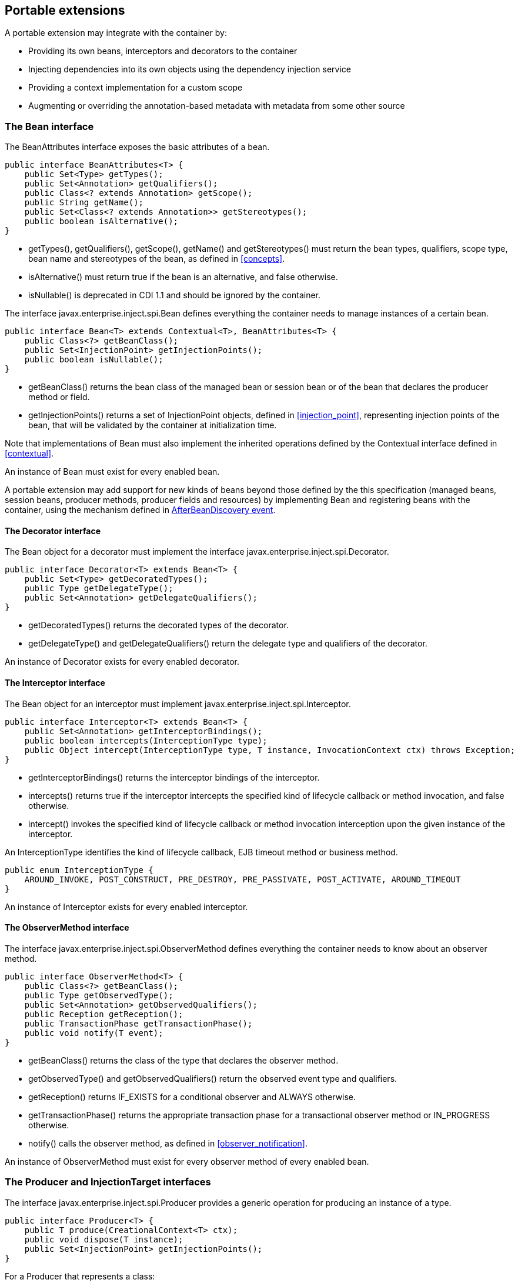 [[spi]]

== Portable extensions

A portable extension may integrate with the container by:

* Providing its own beans, interceptors and decorators to the container
* Injecting dependencies into its own objects using the dependency injection service
* Providing a context implementation for a custom scope
* Augmenting or overriding the annotation-based metadata with metadata from some other source


[[bean]]

=== The +Bean+ interface

The +BeanAttributes+ interface exposes the basic attributes of a bean.

[source, java]
----
public interface BeanAttributes<T> {
    public Set<Type> getTypes();
    public Set<Annotation> getQualifiers();
    public Class<? extends Annotation> getScope();
    public String getName();
    public Set<Class<? extends Annotation>> getStereotypes();
    public boolean isAlternative();
}
----

* +getTypes()+, +getQualifiers()+, +getScope()+, +getName()+ and +getStereotypes()+ must return the bean types, qualifiers, scope type, bean name and stereotypes of the bean, as defined in <<concepts>>.
* +isAlternative()+ must return +true+ if the bean is an alternative, and +false+ otherwise.
* +isNullable()+ is deprecated in CDI 1.1 and should be ignored by the container.


The interface +javax.enterprise.inject.spi.Bean+ defines everything the container needs to manage instances of a certain bean.

[source, java]
----
public interface Bean<T> extends Contextual<T>, BeanAttributes<T> {
    public Class<?> getBeanClass();
    public Set<InjectionPoint> getInjectionPoints();
    public boolean isNullable();
}
----

* +getBeanClass()+ returns the bean class of the managed bean or session bean or of the bean that declares the producer method or field.
* +getInjectionPoints()+ returns a set of +InjectionPoint+ objects, defined in <<injection_point>>, representing injection points of the bean, that will be validated by the container at initialization time.


Note that implementations of +Bean+ must also implement the inherited operations defined by the +Contextual+ interface defined in <<contextual>>.

An instance of +Bean+ must exist for every enabled bean.

A portable extension may add support for new kinds of beans beyond those defined by the this specification (managed beans, session beans, producer methods, producer fields and resources) by implementing +Bean+ and registering beans with the container, using the mechanism defined in <<abd>>.

[[decorator]]

==== The +Decorator+ interface

The +Bean+ object for a decorator must implement the interface +javax.enterprise.inject.spi.Decorator+.

[source, java]
----
public interface Decorator<T> extends Bean<T> {
    public Set<Type> getDecoratedTypes();
    public Type getDelegateType();
    public Set<Annotation> getDelegateQualifiers();
}
----

* +getDecoratedTypes()+ returns the decorated types of the decorator.
* +getDelegateType()+ and +getDelegateQualifiers()+ return the delegate type and qualifiers of the decorator.


An instance of +Decorator+ exists for every enabled decorator.

[[interceptor]]

==== The +Interceptor+ interface

The +Bean+ object for an interceptor must implement +javax.enterprise.inject.spi.Interceptor+.

[source, java]
----
public interface Interceptor<T> extends Bean<T> {
    public Set<Annotation> getInterceptorBindings();
    public boolean intercepts(InterceptionType type);
    public Object intercept(InterceptionType type, T instance, InvocationContext ctx) throws Exception;
}
----

* +getInterceptorBindings()+ returns the interceptor bindings of the interceptor.
* +intercepts()+ returns +true+ if the interceptor intercepts the specified kind of lifecycle callback or method invocation, and +false+ otherwise.
* +intercept()+ invokes the specified kind of lifecycle callback or method invocation interception upon the given instance of the interceptor.


An +InterceptionType+ identifies the kind of lifecycle callback, EJB timeout method or business method.

[source, java]
----
public enum InterceptionType { 
    AROUND_INVOKE, POST_CONSTRUCT, PRE_DESTROY, PRE_PASSIVATE, POST_ACTIVATE, AROUND_TIMEOUT
}
----

An instance of +Interceptor+ exists for every enabled interceptor.

[[observer_method]]

==== The +ObserverMethod+ interface

The interface +javax.enterprise.inject.spi.ObserverMethod+ defines everything the container needs to know about an observer method.

[source, java]
----
public interface ObserverMethod<T> {
    public Class<?> getBeanClass();
    public Type getObservedType();
    public Set<Annotation> getObservedQualifiers();
    public Reception getReception();
    public TransactionPhase getTransactionPhase();
    public void notify(T event);
}
----

* +getBeanClass()+ returns the class of the type that declares the observer method.
* +getObservedType()+ and +getObservedQualifiers()+ return the observed event type and qualifiers.
* +getReception()+ returns +IF_EXISTS+ for a conditional observer and +ALWAYS+ otherwise.
* +getTransactionPhase()+ returns the appropriate transaction phase for a transactional observer method or +IN_PROGRESS+ otherwise.
* +notify()+ calls the observer method, as defined in <<observer_notification>>.


An instance of +ObserverMethod+ must exist for every observer method of every enabled bean.

[[injectiontarget]]

=== The +Producer+ and +InjectionTarget+ interfaces

The interface +javax.enterprise.inject.spi.Producer+ provides a generic operation for producing an instance of a type.

[source, java]
----
public interface Producer<T> {
    public T produce(CreationalContext<T> ctx);
    public void dispose(T instance);
    public Set<InjectionPoint> getInjectionPoints();
}
----

For a +Producer+ that represents a class:

* +produce()+ calls the constructor annotated +@Inject+ if it exists, or the constructor with no parameters otherwise, as defined in <<instantiation>>, and returns the resulting instance. If the class has interceptors, +produce()+ is responsible for building the interceptors and decorators of the instance. The instance returned by +produce()+ may be a proxy.
* +dispose()+ does nothing.
* +getInjectionPoints()+ returns the set of +InjectionPoint+ objects representing all injected fields, bean constructor parameters and initializer method parameters.


For a +Producer+ that represents a producer method or field:

* +produce()+ calls the producer method on, or accesses the producer field of, a contextual instance of the bean that declares the producer method, as defined in <<producer_or_disposer_methods_invocation>>.
* +dispose()+ calls the disposer method, if any, on a contextual instance of the bean that declares the disposer method, as defined in <<producer_or_disposer_methods_invocation>>, or performs any additional required cleanup, if any, to destroy state associated with a resource.
* +getInjectionPoints()+ returns the set of +InjectionPoint+ objects representing all parameters of the producer method.


The subinterface +javax.enterprise.inject.spi.InjectionTarget+ provides operations for performing dependency injection and lifecycle callbacks on an instance of a type.

[source, java]
----
public interface InjectionTarget<T> {
        extends Producer<T>
    public void inject(T instance, CreationalContext<T> ctx);
    public void postConstruct(T instance);
    public void preDestroy(T instance);
}
----

* +inject()+ performs dependency injection upon the given object. The container performs Java EE component environment injection, according to the semantics required by the Java EE platform specification, sets the value of all injected fields, and calls all initializer methods, as defined in <<fields_initializer_methods>>.
* +postConstruct()+ calls the +@PostConstruct+ callback, if it exists, according to the semantics required by the Java EE platform specification.
* +preDestroy()+ calls the +@PreDestroy+ callback, if it exists, according to the semantics required by the Java EE platform specification.


Implementations of +Producer+ and +InjectionTarget+ must ensure that the set of injection points returned by +getInjectionPoints()+ are injected by +produce()+ or +inject()+.

[[beanmanager]]

=== The +BeanManager+ object

The interface +javax.enterprise.inject.spi.BeanManager+ provides operations for obtaining contextual references for beans, along with many other operations of use to portable extensions.

The container provides a built-in bean with bean type +BeanManager+, scope +@Dependent+ and qualifier +@Default+. The built-in implementation must be a passivation capable dependency, as defined in <<passivation_capable_dependency>>. Thus, any bean may obtain an instance of +BeanManager+ by injecting it:

[source, java]
----
@Inject BeanManager manager;
----

Any operation of +BeanManager+ may be called at any time during the execution of the application.

[[provider]]

==== Obtaining a reference to the CDI container

Portable extensions and other objects sometimes interact directly with the container via programmatic API call. The abstract +javax.enterprise.inject.spi.CDI+ provides access to the +BeanManager+ as well providing lookup of bean instances.

[source, java]
----
public abstract class CDI<T> implements Instance<T> {
   public static CDI<Object> current() { ... }
   public static void setCDIProvider(CDIProvider provider);
   public abstract BeanManager getBeanManager();
}
----

A portable extension or other object may obtain a reference to the current container by calling +CDI.current()+. +CDI.getBeanManager()+ may be called at any time after the container fires the +BeforeBeanDiscovery+ container lifecycle event until the container fires the +BeforeShutdown+ container lifecycle event. Other methods on +CDI+ may be called after the application initialization is completed until the application shutdown starts. If methods on +CDI+ are called at any other time, non-portable behavior results.

When +CDI.current()+ is called, +getCDI()+ method is called on +javax.enterprise.inject.spi.CDIProvider+.

The +CDIProvider+ to use may be set by the application or container using the +setCDIProvider()+ method. If the +setCDIProvider()+ has not been called, the first service provider of the service +javax.enterprise.inject.spi.CDIProvider+ declared in META-INF/services is used. If no provider is available an +IllegalStateException+ is thrown.

[source, java]
----
public interface CDIProvider {
   public CDI<Object> getCDI();
}
----

A Java EE container is required to provide a CDI provider that will allow access to the current container for any Java EE application or Java EE module which contains enabled beans.

Java EE components may obtain an instance of +BeanManager+ from JNDI by looking up the name +java:comp/BeanManager+.

[[bm_obtain_contextual_reference]]

==== Obtaining a contextual reference for a bean

The method +BeanManager.getReference()+ returns a contextual reference for a given bean and bean type, as defined in <<contextual_reference>>.

[source, java]
----
public Object getReference(Bean<?> bean, Type beanType, CreationalContext<?> ctx);
----

The first parameter is the +Bean+ object representing the bean. The second parameter represents a bean type that must be implemented by any client proxy that is returned. The third parameter is an instance of +CreationalContext+ that may be used to destroy any object with scope +@Dependent+ that is created.

If the given type is not a bean type of the given bean, an +IllegalArgumentException+ is thrown.

[[bm_obtain_injectable_reference]]

==== Obtaining an injectable reference

The method +BeanManager.getInjectableReference()+ returns an injectable reference for a given injection point, as defined in <<injectable_reference>>.

[source, java]
----
public Object getInjectableReference(InjectionPoint ij, CreationalContext<?> ctx);
----

The first parameter represents the target injection point. The second parameter is an instance of +CreationalContext+ that may be used to destroy any object with scope +@Dependent+ that is created.

If the +InjectionPoint+ represents a decorator delegate injection point, +getInjectableReference()+ returns a delegate, as defined in <<delegate_attribute>>.

If typesafe resolution results in an unsatisfied dependency, the container must throw an +UnsatisfiedResolutionException+. If typesafe resolution results in an unresolvable ambiguous dependency, the container must throw an +AmbiguousResolutionException+.

Implementations of +Bean+ usually maintain a reference to an instance of +BeanManager+. When the +Bean+ implementation performs dependency injection, it must obtain the contextual instances to inject by calling +BeanManager.getInjectableReference()+, passing an instance of +InjectionPoint+ that represents the injection point and the instance of +CreationalContext+ that was passed to +Bean.create()+.

[[bm_obtain_unmanaged_instance]]

==== Obtaining an unmanaged instance

An unmanaged instance can be obtained and injected from an +InjectionTarget+, however the +InjectionTarget+ interface is designed to work on contextual instances. A helper class, +Unmanaged+ provides a set of methods optimised for working with unmanaged instances.

For example:

[[source,java]]
----
Unmanaged unmanagedFoo = new Unmanaged(Foo.class);
UnmanagedInstance fooInstance = unManagedFoo.newInstance();
Foo foo = fooInstance.produce().inject().postConstruct();
// Use the foo instance
fooInstance.preDestroy().dispose();
----

[[bm_obtain_creationalcontext]]

==== Obtaining a +CreationalContext+

An instance of +CreationalContext+ for a certain instance of +Contextual+ may be obtained by calling +BeanManager.createCreationalContext()+.

[source, java]
----
public <T> CreationalContext<T> createCreationalContext(Contextual<T> contextual);
----

An instance of +CreationalContext+ for a non-contextual object may be obtained by passing a null value to +createCreationalContext()+.

[[bm_obtain_bean_by_type]]

==== Obtaining a +Bean+ by type

The method +BeanManager.getBeans()+ returns the set of beans which have the given required type and qualifiers and are available for injection in the module or library containing the class into which the +BeanManager+ was injected or the Java EE component from whose JNDI environment namespace the +BeanManager+ was obtained, according to the rules for candidates of typesafe resolution defined in <<performing_typesafe_resolution>>.

[source, java]
----
public Set<Bean<?>> getBeans(Type beanType, Annotation... qualifiers);
----

The first parameter is a required bean type. The remaining parameters are required qualifiers.

If no qualifiers are passed to +getBeans()+, the default qualifier +@Default+ is assumed.

If the given type represents a type variable, an +IllegalArgumentException+ is thrown.

If two instances of the same qualifier type are given, an +IllegalArgumentException+ is thrown.

If an instance of an annotation that is not a qualifier type is given, an +IllegalArgumentException+ is thrown.

[[bm_obtain_bean_by_name]]

==== Obtaining a +Bean+ by name

The method +BeanManager.getBeans()+ which accepts a string returns the set of beans which have the given bean name and are available for injection in the module or library containing the class into which the +BeanManager+ was injected or the Java EE component from whose JNDI environment namespace the +BeanManager+ was obtained, according to the rules of name resolution defined in <<name_resolution>>.

[source, java]
----
public Set<Bean<?>> getBeans(String name);
----

The parameter is a bean name.

[[bm_obtain_passivation_capable_bean]]

==== Obtaining a passivation capable bean by identifier

The method +BeanManager.getPassivationCapableBean()+ returns the +PassivationCapable+ bean with the given identifier (see <<passivation_capable>>).

[source, java]
----
public Bean<?> getPassivationCapableBean(String id);
----

[[bm_resolve_ambiguous_dep]]

==== Resolving an ambiguous dependency

The method +BeanManager.resolve()+ applies the ambiguous dependency resolution rules defined in <<unsatisfied_and_ambig_dependencies>> to a set of ++Bean++ s.

[source, java]
----
public <X> Bean<? extends X> resolve(Set<Bean<? extends X>> beans);
----

If the ambiguous dependency resolution rules fail (as defined in <<unsatisfied_and_ambig_dependencies>>, the container must throw an +AmbiguousResolutionException+.

+BeanManager.resolve()+ must return null if:

* null is passed to +resolve()+, or
* no beans are passed to +resolve()+, or
* no bean is available for injection in the module (as defined in <<selection>>) 

[[bm_validate_ip]]

==== Validating an injection point

The +BeanManager.validate()+ operation validates an injection point and throws an +InjectionException+ if there is a deployment problem (for example, an unsatisfied or unresolvable ambiguous dependency) associated with the injection point.

[source, java]
----
public void validate(InjectionPoint injectionPoint);
----

[[bm_fire_event]]

==== Firing an event

The method +BeanManager.fireEvent()+ fires an event and notifies observers, according to <<observer_notification>>.

[source, java]
----
public void fireEvent(Object event, Annotation... qualifiers);
----

The first argument is the event object. The remaining parameters are event qualifiers.

If the runtime type of the event object contains a type variable, an +IllegalArgumentException+ is thrown.

If two instances of the same qualifier type are given, an +IllegalArgumentException+ is thrown.

If an instance of an annotation that is not a qualifier type is given, an +IllegalArgumentException+ is thrown.

If the runtime type of the event object is assignable to the type of a container lifecycle event, an +IllegalArgumentException+ is thrown.

[[bm_observer_method_resolution]]

==== Observer method resolution

The method +BeanManager.resolveObserverMethods()+ resolves observer methods for an event according to the rules of observer resolution defined in <<observer_resolution>>.

[source, java]
----
public <T> Set<ObserverMethod<? super T>> resolveObserverMethods(T event, Annotation... qualifiers);
----

The first parameter of +resolveObserverMethods()+ is the event object. The remaining parameters are event qualifiers.

If the runtime type of the event object contains a type variable, an +IllegalArgumentException+ is thrown.

If two instances of the same qualifier type are given, an +IllegalArgumentException+ is thrown.

If an instance of an annotation that is not a qualifier type is given, an +IllegalArgumentException+ is thrown.

[[bm_decorator_resolution]]

==== Decorator resolution

The method +BeanManager.resolveDecorators()+ returns the ordered list of decorators for a set of bean types and a set of qualifiers and which are enabled in the module or library containing the class into which the +BeanManager+ was injected or the Java EE component from whose JNDI environment namespace the +BeanManager+ was obtained, as defined in <<decorator_resolution>>.

[source, java]
----
List<Decorator<?>> resolveDecorators(Set<Type> types, Annotation... qualifiers);
----

The first argument is the set of bean types of the decorated bean. The annotations are qualifiers declared by the decorated bean.

If two instances of the same qualifier type are given, an +IllegalArgumentException+ is thrown.

If an instance of an annotation that is not a qualifier type is given, an +IllegalArgumentException+ is thrown.

If the set of bean types is empty, an +IllegalArgumentException+ is thrown.

[[bm_interceptor_resolution]]

==== Interceptor resolution

The method +BeanManager.resolveInterceptors()+ returns the ordered list of interceptors for a set of interceptor bindings and a type of interception and which are enabled in the module or library containing the class into which the +BeanManager+ was injected or the Java EE component from whose JNDI environment namespace the +BeanManager+ was obtained, as defined in <<interceptor_resolution>>.

[source, java]
----
List<Interceptor<?>> resolveInterceptors(InterceptionType type, 
                                         Annotation... interceptorBindings);
----

If two instances of the same interceptor binding type are given, an +IllegalArgumentException+ is thrown.

If no interceptor binding type instance is given, an +IllegalArgumentException+ is thrown.

If an instance of an annotation that is not an interceptor binding type is given, an +IllegalArgumentException+ is thrown.

[[bm_determining_annotation]]

==== Determining if an annotation is a qualifier type, scope type, stereotype or interceptor binding type

A portable extension may test an annotation to determine if it is a qualifier type, scope type, stereotype or interceptor binding type, obtain the set of meta-annotations declared by a stereotype or interceptor binding type, or determine if a scope type is a normal or passivating scope.

[source, java]
----
public boolean isScope(Class<? extends Annotation> annotationType);
public boolean isQualifier(Class<? extends Annotation> annotationType);
public boolean isInterceptorBinding(Class<? extends Annotation> annotationType);
public boolean isStereotype(Class<? extends Annotation> annotationType);
    
public boolean isNormalScope(Class<? extends Annotation> scopeType);
public boolean isPassivatingScope(Class<? extends Annotation> scopeType);
public Set<Annotation> getInterceptorBindingDefinition(Class<? extends Annotation> qualifierType);
public Set<Annotation> getStereotypeDefinition(Class<? extends Annotation> stereotype);
----

[[bm_determining_hash]]

==== Determining the hash code and equivalence of qualifiers and interceptor bindings

A portable extension may determine if two qualifiers or two interceptor bindings are considered equivalent for the purposes of typesafe resolution, as defined in <<performing_typesafe_resolution>>.

[source, java]
----
public boolean areQualifiersEquivalent(Annotation qualifier1, Annotation qualifier2);
public boolean areInterceptorBindingsEquivalent(Annotation interceptorBinding1, Annotation interceptorBinding2);
----

A portable extension may determine the hash code of a qualifier or and interceptor binding, ignoring any members annotated with +@Nonbinding+.

[source, java]
----
public int getQualifierHashCode(Annotation qualifier);
public int getInterceptorBindingHashCode(Annotation interceptorBinding);
----

[[bm_obtain_active_context]]

==== Obtaining the active +Context+ for a scope

The method +BeanManager.getContext()+ retrieves an active context object associated with the a given scope, as defined in <<active_context>>.

[source, java]
----
public Context getContext(Class<? extends Annotation> scopeType);
----

[[bm_obtain_elresolver]]

==== Obtaining the +ELResolver+

The method +BeanManager.getELResolver()+ returns the +javax.el.ELResolver+ specified in <<el>>.

[source, java]
----
public ELResolver getELResolver();
----

[[bm_wrap_expressionfactory]]

==== Wrapping a Unified EL +ExpressionFactory+

The method +BeanManager.wrapExpressionFactory()+ returns a wrapper +javax.el.ExpressionFactory+ that delegates +MethodExpression+ and +ValueExpression+ creation to the given +ExpressionFactory+. When a Unified EL expression is evaluated using a +MethodExpression+ or +ValueExpression+ returned by the wrapper +ExpressionFactory+, the rules defined in <<dependent_scope_el>> are enforced by the container.

[source, java]
----
public ExpressionFactory wrapExpressionFactory(ExpressionFactory expressionFactory);
----

[[bm_obtain_annotatedtype]]

==== Obtaining an +AnnotatedType+ for a class

The method +BeanManager.createAnnotatedType()+ returns an +AnnotatedType+ that may be used to read the annotations of the given Java class or interface.

[source, java]
----
public <T> AnnotatedType<T> createAnnotatedType(Class<T> type);
----

[[bm_obtain_injectiontarget]]

==== Obtaining an +InjectionTarget+ for a class

The method +BeanManager.createInjectionTarget()+ returns a container provided implementation of +InjectionTarget+ for a given +AnnotatedType+ or throws an +IllegalArgumentException+ if there is a definition error associated with any injection point of the type.

[source, java]
----
public <T> InjectionTarget<T> createInjectionTarget(AnnotatedType<T> type);
----

[[bm_obtain_producer]]

==== Obtaining a +Producer+ for a field or method

The method +BeanManager.createProducer()+ returns a container provided implementation of +Producer+ for a given +AnnotatedMethod+ or +AnnotatedField+ or throws an +IllegalArgumentException+ if there is a definition error associated with the producer method or field.

[source, java]
----
public <X> Producer<?> createProducer(AnnotatedField<? super X> field, Bean<X> declaringBean);
public <X> Producer<?> createProducer(AnnotatedMethod<? super X> method, Bean<X> declaringBean);
----

[[bm_obtain_injectionpoint]]

==== Obtaining an +InjectionPoint+

The method +BeanManager.createInjectionPoint()+ returns a container provided implementation of +InjectionPoint+ for a given +AnnotatedField+ or +AnnotatedParameter+ or throws an +IllegalArgumentException+ if there is a definition error associated with the injection point.

[source, java]
----
public InjectionPoint createInjectionPoint(AnnotatedField<?> field);
public InjectionPoint createInjectionPoint(AnnotatedParameter<?> parameter);
----

[[bm_obtain_beanattributes]]

==== Obtaining a +BeanAttributes+

The method +BeanManager.createBeanAttributes()+ returns a container provided implementation of +BeanAttributes+ by reading the annotations of a given +AnnotatedType+ or +AnnotatedMember+, according to the rules define in <<concepts>>, or throws an +IllegalArgumentException+ if there is a definition error associated with the declared bean attributes.

[source, java]
----
public <T> BeanAttributes<T> createBeanAttributes(AnnotatedType<T> type);
public BeanAttributes<?> createBeanAttributes(AnnotatedMember<?> member);
----

[[bm_obtain_bean]]

==== Obtaining a +Bean+

The method +BeanManager.createBean()+ returns a container provided implementation of +Bean+. The method accepts:

* a +BeanAttributes+, which determines the bean types, qualifiers, scope, name and stereotypes of the returned +Bean+, and the return values of +isAlternative()+, and
* a class, which determines the return value of +Bean.getClass()+.


The first version of the method also accepts:

* an +InjectionTarget+, which is used to create and destroy instances of the bean, to perform dependency injection and lifecycle callbacks, and which determines the return value of +Bean.getInjectionPoints()+.


[source, java]
----
public <T> Bean<T> createBean(BeanAttributes<T> attributes, Class<T> beanClass, 
                          InjectionTarget<T> injectionTarget);
----

The second version of the method also accepts:

* a +Producer+, which is used to create and destroy instances of the bean, and which determines the return value of +Bean.getInjectionPoints()+.


[source, java]
----
public <T> Bean<T> createBean(BeanAttributes<T> attributes, Class<?> beanClass, 
                          Producer<T> producer);
----

[[bm_obtain_extension]]

==== Obtaining the instance of an +Extension+

The method +BeanManager.getExtensions()+ returns the container's instance of an +Extension+ class declared in +META-INF/services+, or throws an +IllegalArgumentException+ if the container has no instance of the given class.

[source, java]
----
public <T extends Extension> T getExtension(Class<T> extensionClass);
----

[[alternative_metadata_sources]]

=== Alternative metadata sources

A portable extension may provide an alternative metadata source, such as configuration by XML.

The interfaces +AnnotatedType+, +AnnotatedField+, +AnnotatedMethod+, +AnnotatedConstructor+ and +AnnotatedParameter+ in the package +javax.enterprise.inject.spi+ allow a portable extension to specify metadata that overrides the annotations that exist on a bean class. The portable extension is responsible for implementing the interfaces, thereby exposing the metadata to the container.

In general, the behavior is as defined by the Java Language Specification, and only deviations from the Java Language Specification are noted.

The interface +javax.enterprise.inject.spi.AnnotatedType+ exposes the +Class+ object and members.

[source, java]
----
public interface AnnotatedType<X>
        extends Annotated {
    public Class<X> getJavaClass();
    public Set<AnnotatedConstructor<X>> getConstructors();
    public Set<AnnotatedMethod<? super X>> getMethods();
    public Set<AnnotatedField<? super X>> getFields();
}
----

* +getConstructors()+ returns all default-access, public, protected or private constructors declared for the type.
* +getMethods()+ returns all default-access, public, protected or private methods declared on the type and those declared on any supertypes. The container should call +AnnotatedMethod.getJavaMember().getDeclaringClass()+ to determine the type in the type hierarchy that declared the method.
* +getFields()+ returns all default-access, public, protected or private fields declared on the type and those declared on any supertypes. The container should call +AnnotatedField.getJavaMember().getDeclaringClass()+ to determine the type in the type hierarchy that declared the field.


When determining annotations on a type, the container must only consider the special inheritance rules defined for scope types in <<type_level_inheritance>>.

The interface +javax.enterprise.inject.spi.AnnotatedField+ exposes the +Field+ object.

[source, java]
----
public interface AnnotatedField<X> 
        extends AnnotatedMember<X> {    
    public Field getJavaMember();
}
----

The interface +javax.enterprise.inject.spi.AnnotatedMethod+ exposes the +Method+ object.

[source, java]
----
public interface AnnotatedMethod<X> 
        extends AnnotatedCallable<X> {
    public Method getJavaMember();
}
----

The interface +javax.enterprise.inject.spi.AnnotatedConstructor+ exposes the +Constuctor+ object.

[source, java]
----
public interface AnnotatedConstructor<X> 
        extends AnnotatedCallable<X> {
    public Constructor<X> getJavaMember();
}
----

The interface +javax.enterprise.inject.spi.AnnotatedParameter+ exposes the +position+ of the parameter object and the declaring program element.

[source, java]
----
public interface AnnotatedParameter<X> 
        extends Annotated {
    public int getPosition();
    public AnnotatedCallable<X> getDeclaringCallable();
}
----

The interface +javax.enterprise.inject.spi.AnnotatedMemember+ exposes the +Member+ object and the +AnnotatedType+ that defines the member.

[source, java]
----
public interface AnnotatedMember<X> 
        extends Annotated {
    public Member getJavaMember();
    public boolean isStatic();
    public AnnotatedType<X> getDeclaringType();
}
----

The interface +javax.enterprise.inject.spi.AnnotatedCallable+ exposes the parameters of an invokable object.

Contexts and Dependency Injection for Java EE 1.1 deprecated the method +AnnotatedMember.isStatic+. The container should instead call +AnnotatedMember.getJavaMember().getModifiers()+ to determine if the member is static.

[source, java]
----
public interface AnnotatedCallable<X> 
        extends AnnotatedMember<X> {
    public List<AnnotatedParameter<X>> getParameters();
}
----

The interface +javax.enterprise.inject.spi.Annotated+ exposes the overriding annotations and type declarations.

[source, java]
----
public interface Annotated {
    public Type getBaseType();
    public Set<Type> getTypeClosure();
    public <T extends Annotation> T getAnnotation(Class<T> annotationType); 
    public Set<Annotation> getAnnotations(); 
    public boolean isAnnotationPresent(Class<? extends Annotation> annotationType);
}
----

* +getBaseType()+ returns the type of the program element.
* +getTypeClosure()+ returns all types to which the base type should be considered assignable.
* +getAnnotation()+ returns the program element annotation of the given annotation type, or a null value.
* +getAnnotations()+ returns all annotations of the program element.
* +isAnnotationPresent()+ returns +true+ if the program element has an annotation of the given annotation type, or +false+ otherwise.


The container must use the operations of +Annotated+ and its subinterfaces to discover program element types and annotations. The container must not directly call the Java Reflection API. In particular, the container must:

* call +Annotated.getBaseType()+ to determine the type of an injection point, event parameter or disposed parameter,
* call +Annotated.getTypeClosure()+ to determine the bean types of any kind of bean,
* call +Annotated.getAnnotations()+ to determine the scope, qualifiers, stereotypes and interceptor bindings of a bean,
* call +Annotated.isAnnotationPresent()+ and +Annotated.getAnnotation()+ to read any bean annotations defined by this specification, and
* call +AnnotatedType.getConstructors()+, +AnnotatedType.getMethods()+ and +AnnotatedType.getFields()+ to determine the members of a bean class.


[[init_events]]

=== Container lifecycle events

During the application initialization process, the container fires a series of events, allowing portable extensions to integrate with the container initialization process defined in <<initialization>>.

Observer methods of these events must belong to _extensions_. An extension is a service provider of the service +javax.enterprise.inject.spi.Extension+ declared in +META-INF/services+.

[source, java]
----
public interface Extension {}
----

Service providers may have observer methods, which may observe any event, including any container lifecycle event, and obtain an injected +BeanManager+ reference. Any decorators associated with +BeanManager+ will not be applied. If other beans are injected into an extension's observer methods, non-portable behavior results. An extension may use +BeanManager.fireEvent()+ to deliver events to observer methods defined on extensions. The container is not required to deliver events fired during application initialization to observer methods defined on beans.

The container instantiates a single instance of each extension at the beginning of the application initialization process and maintains a reference to it until the application shuts down. The container delivers event notifications to this instance by calling its observer methods.

For each service provider, the container must provide a bean of scope +@ApplicationScoped+ and qualifier +@Default+, supporting injection of a reference to the service provider instance. The bean types of this bean include the class of the service provider and all superclasses and interfaces.

[[bbd]]

==== +BeforeBeanDiscovery+ event

The container must fire an event before it begins the bean discovery process. The event object must be of type +javax.enterprise.inject.spi.BeforeBeanDiscovery+:

[source, java]
----
public interface BeforeBeanDiscovery {
    public void addQualifier(Class<? extends Annotation> qualifier);
    public void addQualifier(AnnotatedType<? extends Annotation> qualifier);
    public void addScope(Class<? extends Annotation> scopeType, boolean normal, boolean passivating);
    public void addStereotype(Class<? extends Annotation> stereotype, Annotation... stereotypeDef);
    public void addInterceptorBinding(Class<? extends Annotation> bindingType, Annotation... bindingTypeDef);
    public void addInterceptorBinding(AnnotatedType<? extends Annotation> bindingType);
    public void addAnnotatedType(AnnotatedType<?> type);
    public void addAnnotatedType(AnnotatedType<?> type, String id);
}
----

* +addQualifier()+ declares an annotation type as a qualifier type.
* +addScope()+ declares an annotation type as a scope type.
* +addStereotype()+ declares an annotation type as a stereotype, and specifies its meta-annotations.
* +addInterceptorBinding()+ declares an annotation type as an interceptor binding type, and specifies its meta-annotations.
* +addAnnotatedType()+ adds a given +AnnotatedType+ to the set of types which will be scanned during bean discovery, with an optional identifier. An +AnnotatedType+ added by the container uses the fully qualified class name of +AnnotatedType.getJavaClass()+ prepended with +cdi-+. If an +AnnotatedType+ with the same identifier already exists in the set of types non-portable behavior results, and the container is permitted to define a non-portable mode in which it assigns a container generated id to a type.


[source, java]
----
void beforeBeanDiscovery(@Observes BeforeBeanDiscovery event) { ... }
----

If any observer method of the +BeforeBeanDiscovery+ event throws an exception, the exception is treated as a definition error by the container.

[[abd]]

==== +AfterBeanDiscovery+ event

The container must fire a second event when it has fully completed the bean discovery process, validated that there are no definition errors relating to the discovered beans, and registered +Bean+ and +ObserverMethod+ objects for the discovered beans.

The event object must be of type +javax.enterprise.inject.spi.AfterBeanDiscovery+:

[source, java]
----
public interface AfterBeanDiscovery {
    public void addDefinitionError(Throwable t);
    public void addBean(Bean<?> bean);
    public void addObserverMethod(ObserverMethod<?> observerMethod);
    public void addContext(Context context);
    public <T> AnnotatedType<T> getAnnotatedType(Class<T> type, String id);
    public <T> Iterable<AnnotatedType<T>> getAnnotatedTypes(Class<T> type);
}
----

* +addDefinitionError()+ registers a definition error with the container, causing the container to abort deployment after all observers have been notified.
* +addBean()+ fires an event of type +ProcessBean+ containing the given +Bean+ and then registers the +Bean+ with the container, thereby making it available for injection into other beans. The given +Bean+ may implement +Interceptor+ or +Decorator+.
* +addObserverMethod()+ fires an event of type +ProcessObserverMethod+ containing the given +ObserverMethod+ and then registers the +ObserverMethod+ with the container, thereby making it available for event notifications.
* +addContext()+ registers a custom +Context+ object with the container.
* +getAnnotatedType()+ and +getAnnotatedTypes()+ returns the ++AnnotatedType++ s discovered or added during container initialization. If the +id+ passed is null, the container should substitute the container generated id.


A portable extension may take advantage of this event to register beans, interceptors, decorators, observer methods and custom context objects with the container.

[source, java]
----
void afterBeanDiscovery(@Observes AfterBeanDiscovery event, BeanManager manager) { ... }
----

If any observer method of the +AfterBeanDiscovery+ event throws an exception, the exception is treated as a definition error by the container.

[[bdv]]

==== +BeforeDeploymentValidation+ event

The container must fire a third event before detecting deployment problems.

The event object must be of type +javax.enterprise.inject.spi.BeforeDeploymentValidation+.

[source, java]
----
public interface BeforeDeploymentValidation {
    public List<Class<?>> getAlternatives();
    public List<Class<?>> getInterceptors();
    public List<Class<?>> getDecorators();
}
----

* +getAlternatives()+ returns the ordered list of enabled alternatives for the application. Alternative enabled for a bean archive are not included in the list.
* +getInterceptors()+ returns the ordered list of enabled interceptors for the application. Interceptors enabled for a bean archive are not included in the list.
* +getDecorators()+ returns the ordered list of enabled decorators for the application. Decorators enabled for a bean archive are not included in the list.

Any observer of this event is permitted to add classes to, or remove classes from, the set of alternatives, list of interceptors or list of decorators. The container must use the final values of these collections, after all observers of +BeforDeploymentValidation+ have been called, to determine the order of the enabled alternatives, interceptors, and decorators for application. The initial values of these collections is defined by the +@Priority+ annotation.

If any observer method of a +BeforeDeploymentValidation+ event throws an exception, the exception is treated as a deployment problem by the container.


[[adv]]

==== +AfterDeploymentValidation+ event

The container must fire a third event after it has validated that there are no deployment problems and before creating contexts or processing requests.

The event object must be of type +javax.enterprise.inject.spi.AfterDeploymentValidation+:

[source, java]
----
public interface AfterDeploymentValidation {
    public void addDeploymentProblem(Throwable t);
}
----

* +addDeploymentProblem()+ registers a deployment problem with the container, causing the container to abort deployment after all observers have been notified.


[source, java]
----
void afterDeploymentValidation(@Observes AfterDeploymentValidation event, BeanManager manager) { ... }
----

If any observer method of the +AfterDeploymentValidation+ event throws an exception, the exception is treated as a deployment problem by the container.

The container must not allow any request to be processed by the deployment until all observers of this event return.

[[bs]]

==== +BeforeShutdown+ event

The container must fire a final event after it has finished processing requests and destroyed all contexts.

The event object must be of type +javax.enterprise.inject.spi.BeforeShutdown+:

[source, java]
----
public interface BeforeShutdown {}
----

[source, java]
----
void beforeShutdown(@Observes BeforeShutdown event, BeanManager manager) { ... }
----

If any observer method of the +BeforeShutdown+ event throws an exception, the exception is ignored by the container.

[[pat]]

==== +ProcessAnnotatedType+ event

The container must fire an event, before it processes a type, for each:

* Java class, interface or enum in a bean archive,
* Annotated type added by +BeforeBeanDiscovery.addAnnotatedType()+,

An event is not fired for any type annotated with +@Vetoed+, or in a package annotated with +@Vetoed+.

The event object must be of type +javax.enterprise.inject.spi.ProcessAnnotatedType<X>+, where +X+ is the class, for types discovered in a bean archive, or of type +javax.enterprise.inject.spi.ProcessSyntheticAnnotatedType<X>+ for types added by +BeforeBeanDiscovery.addAnnotatedType()+.

The annotation +@WithAnnotations+ may be applied to the event parameter. If the annotation is applied, the container must only deliver +ProcessAnnotatedType+ events for types which contain at least one of the annotations specified. The annotation can appear on the annotated type, or on any member, or any parameter of any member of the annotated type, as defined in <<alternative_metadata_sources>>. The annotation may be applied as a meta-annotation on any annotation considered.

If the +@WithAnnotations+ annotation is applied to any other event parameter, the container automatically detects the problem and treats it as a definition error.

[source, java]
----
public interface ProcessAnnotatedType<X> {
    public AnnotatedType<X> getAnnotatedType();
    public void setAnnotatedType(AnnotatedType<X> type);
    public void veto();
}
----

[source, java]
----
interface ProcessSyntheticAnnotatedType<X> extends ProcessAnnotatedType<X> {
    public Extension getSource();
}
----

* +getAnnotatedType()+ returns the +AnnotatedType+ object that will be used by the container to read the declared annotations.
* +setAnnotatedType()+ replaces the +AnnotatedType+.
* +veto()+ forces the container to ignore the type.
* +getSource()+ returns the +Extension+ instance that added the annotated type.


Any observer of this event is permitted to wrap and/or replace the +AnnotatedType+. The container must use the final value of this property, after all observers have been called, as the only source of types and annotations for the the program elements.

For example, the following observer decorates the +AnnotatedType+ for every class that is discovered by the container.

[source, java]
----
<T> void decorateAnnotatedType(@Observes ProcessAnnotatedType<T> pat) {
    pat.setAnnotatedType( decorate( pat.getAnnotatedType() ) );
}
----

If any observer method of a +ProcessAnnotatedType+ event throws an exception, the exception is treated as a definition error by the container.

[[pip]]

==== +ProcessInjectionPoint+ event

The container must fire an event for every injection point of every Java EE component class supporting injection that may be instantiated by the container at runtime, including every managed bean declared using +@ManagedBean+, EJB session or message-driven bean, bean, interceptor or decorator.

The event object must be of type +javax.enterprise.inject.spi.ProcessInjectionPoint<T, X>+ where +T+ is the managed bean class, session bean class or Java EE component class supporting injection, and +X+ is the declared type of the injection point.

[source, java]
----
public interface ProcessInjectionPoint<T, X> {
    public InjectionPoint getInjectionPoint();
    public void setInjectionPoint(InjectionPoint injectionPoint);
    public void addDefinitionError(Throwable t);
}
----

* +getInjectionPoint()+ returns the +InjectionPoint+ object that will be used by the container to perform injection.
* +setInjectionPoint()+ replaces the +InjectionPoint+.
* +addDefinitionError()+ registers a definition error with the container, causing the container to abort deployment after bean discovery is complete.


Any observer of this event is permitted to wrap and/or replace the +InjectionPoint+. The container must use the final value of this property, after all observers have been called, whenever it performs injection upon the injection point.

If any observer method of a +ProcessInjectionPoint+ event throws an exception, the exception is treated as a definition error by the container.

[[pit]]

==== +ProcessInjectionTarget+ event

The container must fire an event for every Java EE component class supporting injection that may be instantiated by the container at runtime, including every managed bean declared using +@ManagedBean+, EJB session or message-driven bean, bean, interceptor or decorator.

The event object must be of type +javax.enterprise.inject.spi.ProcessInjectionTarget<X>+, where +X+ is the managed bean class, session bean class or Java EE component class supporting injection.

[source, java]
----
public interface ProcessInjectionTarget<X> {
    public AnnotatedType<X> getAnnotatedType();
    public InjectionTarget<X> getInjectionTarget();
    public void setInjectionTarget(InjectionTarget<X> injectionTarget);
    public void addDefinitionError(Throwable t);
}
----

* +getAnnotatedType()+ returns the +AnnotatedType+ representing the managed bean class, session bean class or other Java EE component class supporting injection.
* +getInjectionTarget()+ returns the +InjectionTarget+ object that will be used by the container to perform injection.
* +setInjectionTarget()+ replaces the +InjectionTarget+.
* +addDefinitionError()+ registers a definition error with the container, causing the container to abort deployment after bean discovery is complete.


Any observer of this event is permitted to wrap and/or replace the +InjectionTarget+. The container must use the final value of this property, after all observers have been called, whenever it performs injection upon the managed bean, session bean or other Java EE component class supporting injection.

For example, this observer decorates the +InjectionTarget+ for all servlets.

[source, java]
----
<T extends Servlet> void decorateServlet(@Observes ProcessInjectionTarget<T> pit) {
    pit.setInjectionTarget( decorate( pit.getInjectionTarget() ) );
}
----

If any observer method of a +ProcessInjectionTarget+ event throws an exception, the exception is treated as a definition error by the container.

[[pp]]

==== +ProcessProducer+ event

The container must fire an event for each producer method or field of each bean, including resources.

The event object must be of type +javax.enterprise.inject.spi.ProcessProducer<T, X>+, where +T+ is the bean class of the bean that declares the producer method or field and +X+ is the return type of the producer method or the type of the producer field.

[source, java]
----
public interface ProcessProducer<T, X> {
    public AnnotatedMember<T> getAnnotatedMember();
    public Producer<X> getProducer();
    public void setProducer(Producer<X> producer);
    public void addDefinitionError(Throwable t);
}
----

* +getAnnotatedMember()+ returns the +AnnotatedField+ representing the producer field or the +AnnotatedMethod+ representing the producer method.
* +getProducer()+ returns the +Producer+ object that will be used by the container to call the producer method or read the producer field.
* +setProducer()+ replaces the +Producer+.
* +addDefinitionError()+ registers a definition error with the container, causing the container to abort deployment after bean discovery is complete.


Any observer of this event is permitted to wrap and/or replace the +Producer+. The container must use the final value of this property, after all observers have been called, whenever it calls the producer or disposer.

For example, this observer decorates the +Producer+ for all producer methods and fields of type +EntityManager+.

[source, java]
----
void decorateEntityManager(@Observes ProcessProducer<?, EntityManager> pp) {
    pit.setProducer( decorate( pp.getProducer() ) );
}
----

If any observer method of a +ProcessProducer+ event throws an exception, the exception is treated as a definition error by the container.

[[pba]]

==== +ProcessBeanAttributes+ event

The container must fire an event for each bean, interceptor or decorator deployed in a bean archive, before registering the +Bean+ object. No event is fired for any +@New+ qualified bean, defined in <<new>>.

The event object must be of type +javax.enterprise.inject.spi.ProcessBeanAttributes<T>+ where +T+ is the bean class of the managed bean or session bean, the return type of the producer method, or the type of the producer field.

Resources are considered to be producer fields.

[source, java]
----
public interface ProcessBeanAttributes<T> {
    public Annotated getAnnotated();
    public BeanAttributes<T> getBeanAttributes();
    public void setBeanAttributes(BeanAttributes<T> beanAttributes);
    public void addDefinitionError(Throwable t);
    public void veto();
}
----

* +getAnnotated()+ returns the +AnnotatedType+ representing the managed bean class or session bean class, the +AnnotatedMethod+ representing the producer field, or the +AnnotatedField+ representing the producer field.
* +getBeanAttributes()+ returns the +BeanAttributes+ object that will be used by the container to manage instances of the bean.
* +setBeanAttributes()+ replaces the +BeanAttributes+.
* +addDefinitionError()+ registers a definition error with the container, causing the container to abort deployment after bean discovery is complete.
* +veto()+ forces the container to ignore the bean.


Any observer of this event is permitted to wrap and/or replace the +BeanAttributes+. The container must use the final value of this property, after all observers have been called, to manage instances of the bean.

If any observer method of a +ProcessBeanAttributes+ event throws an exception, the exception is treated as a definition error by the container.

[[pb]]

==== +ProcessBean+ event

The container must fire an event for each bean, interceptor or decorator deployed in a bean archive, after firing the +ProcessBeanAttributes+ for the bean and before registering the +Bean+ object. No event is fired for any +@New+ qualified bean, defined in <<new>>.

The event object type in the package +javax.enterprise.inject.spi+ depends upon what kind of bean was discovered:

* For a managed bean with bean class +X+, the container must raise an event of type +ProcessManagedBean<X>+.
* For a session bean with bean class +X+, the container must raise an event of type +ProcessSessionBean<X>+.
* For a producer method with method return type +X+ of a bean with bean class +T+, the container must raise an event of type +ProcessProducerMethod<T, X>+.
* For a producer field with field type +X+ of a bean with bean class +T+, the container must raise an event of type +ProcessProducerField<T, X>+.


Resources are considered to be producer fields.

The interface +javax.enterprise.inject.spi.ProcessBean+ is a supertype of all these event types:

[source, java]
----
public interface ProcessBean<X> {
    public Annotated getAnnotated();
    public Bean<X> getBean();
    public void addDefinitionError(Throwable t);
}
----

* +getAnnotated()+ returns the +AnnotatedType+ representing the bean class, the +AnnotatedMethod+ representing the producer method, or the +AnnotatedField+ representing the producer field.
* +getBean()+ returns the +Bean+ object that is about to be registered. The +Bean+ may implement +Interceptor+ or +Decorator+.
* +addDefinitionError()+ registers a definition error with the container, causing the container to abort deployment after bean discovery is complete.


[source, java]
----
public interface ProcessSessionBean<X> 
        extends ProcessManagedBean<Object> {
    public String getEjbName();
    public SessionBeanType getSessionBeanType();
}
----

* +getEjbName()+ returns the EJB name of the session bean.
* +getSessionBeanType()+ returns a +javax.enterprise.inject.spi.SessionBeanType+ representing the kind of session bean.


[source, java]
----
public enum SessionBeanType { STATELESS, STATEFUL, SINGLETON }
----

[source, java]
----
public interface ProcessManagedBean<X> 
        extends ProcessBean<X> {
    public AnnotatedType<X> getAnnotatedBeanClass();
}
----

[source, java]
----
public interface ProcessProducerMethod<T, X> 
        extends ProcessBean<X> {
    public AnnotatedMethod<T> getAnnotatedProducerMethod();
    public AnnotatedParameter<T> getAnnotatedDisposedParameter();
}
----

[source, java]
----
public interface ProcessProducerField<T, X> 
        extends ProcessBean<X> {
    public AnnotatedField<T> getAnnotatedProducerField();
    public AnnotatedParameter<T> getAnnotatedDisposedParameter();
}
----

If any observer method of a +ProcessBean+ event throws an exception, the exception is treated as a definition error by the container.

[[pom]]

==== +ProcessObserverMethod+ event

The container must fire an event for each observer method of each bean, before registering the +ObserverMethod+ object.

The event object must be of type +javax.enterprise.inject.spi.ProcessObserverMethod<T, X>+, where +T+ is the bean class of the bean that declares the observer method and +X+ is the observed event type of the observer method.

[source, java]
----
public interface ProcessObserverMethod<T, X> {
    public AnnotatedParameter<T> getAnnotatedEventParameter();
    public ObserverMethod<X> getObserverMethod();
    public void addDefinitionError(Throwable t);
}
----

* +getAnnotatedEventParameter()+ returns the +AnnotatedParameter+ representing the event parameter.
* +getObserverMethod()+ returns the +ObserverMethod+ object that will be used by the container to call the observer method.
* +addDefinitionError()+ registers a definition error with the container, causing the container to abort deployment after bean discovery is complete.


If any observer method of a +ProcessObserverMethod+ event throws an exception, the exception is treated as a definition error by the container.

